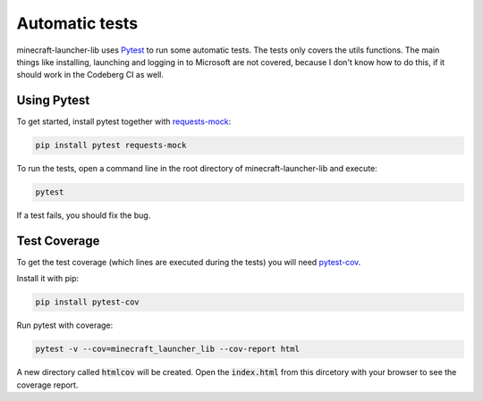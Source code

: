 Automatic tests
==========================
minecraft-launcher-lib uses `Pytest <https://pytest.org>`_ to run some automatic tests. The tests only covers the utils functions. The main things like installing, launching and logging in to Microsoft are not covered, because I don't know how to do this, if it should work in the Codeberg CI as well.

-------------------------
Using Pytest
-------------------------
To get started, install pytest together with `requests-mock <https://pypi.org/project/requests-mock>`_:

.. code:: shell

    pip install pytest requests-mock

To run the tests, open a command line in the root directory of minecraft-launcher-lib and execute:

.. code:: shell

    pytest

If a test fails, you should fix the bug.

-------------------------
Test Coverage
-------------------------
To get the test coverage (which lines are executed during the tests) you will need `pytest-cov <https://pypi.org/project/pytest-cov>`_.

Install it with pip:

.. code:: shell

    pip install pytest-cov

Run pytest with coverage:

.. code:: shell

    pytest -v --cov=minecraft_launcher_lib --cov-report html

A new directory called :code:`htmlcov` will be created. Open the :code:`index.html` from this dircetory with your browser to see the coverage report.
